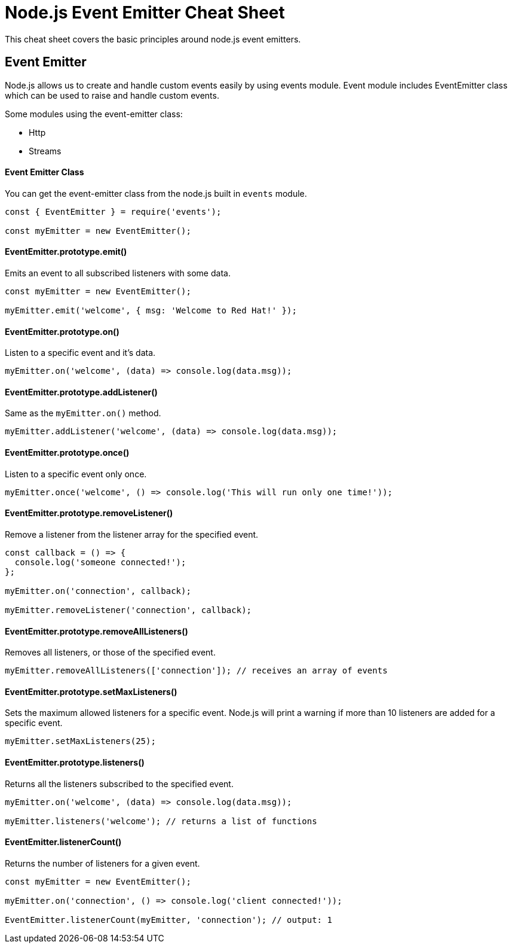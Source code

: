 = Node.js Event Emitter Cheat Sheet

This cheat sheet covers the basic principles around node.js event emitters.

== Event Emitter

Node.js allows us to create and handle custom events easily by using events module. Event module includes EventEmitter class which can be used to raise and handle custom events.

Some modules using the event-emitter class:

- Http
- Streams

==== Event Emitter Class

You can get the event-emitter class from the node.js built in `events` module.

```js
const { EventEmitter } = require('events');

const myEmitter = new EventEmitter();
```

==== EventEmitter.prototype.emit()

Emits an event to all subscribed listeners with some data.

```js
const myEmitter = new EventEmitter();

myEmitter.emit('welcome', { msg: 'Welcome to Red Hat!' });
```

==== EventEmitter.prototype.on()

Listen to a specific event and it's data.

```js
myEmitter.on('welcome', (data) => console.log(data.msg));
```

==== EventEmitter.prototype.addListener()

Same as the `myEmitter.on()` method.

```js
myEmitter.addListener('welcome', (data) => console.log(data.msg));
```

==== EventEmitter.prototype.once()

Listen to a specific event only once.

```js
myEmitter.once('welcome', () => console.log('This will run only one time!'));
```

==== EventEmitter.prototype.removeListener()

Remove a listener from the listener array for the specified event.

```js
const callback = () => {
  console.log('someone connected!');
};

myEmitter.on('connection', callback);

myEmitter.removeListener('connection', callback);
```

==== EventEmitter.prototype.removeAllListeners()

Removes all listeners, or those of the specified event.

```js
myEmitter.removeAllListeners(['connection']); // receives an array of events
```

==== EventEmitter.prototype.setMaxListeners()

Sets the maximum allowed listeners for a specific event. Node.js will print
a warning if more than 10 listeners are added for a specific event.

```js
myEmitter.setMaxListeners(25);
```

==== EventEmitter.prototype.listeners()

Returns all the listeners subscribed to the specified event.

```js
myEmitter.on('welcome', (data) => console.log(data.msg));

myEmitter.listeners('welcome'); // returns a list of functions
```

==== EventEmitter.listenerCount()

Returns the number of listeners for a given event.

```js
const myEmitter = new EventEmitter();

myEmitter.on('connection', () => console.log('client connected!'));

EventEmitter.listenerCount(myEmitter, 'connection'); // output: 1
```

